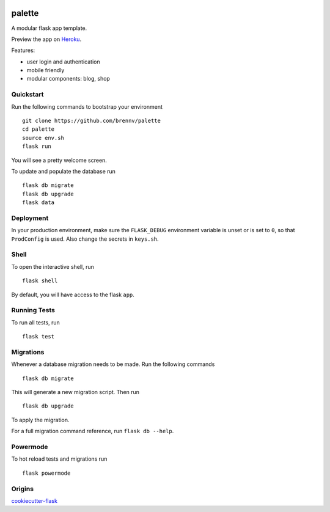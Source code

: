 .. image:: https://travis-ci.org/brennv/palette.svg?branch=master
    :target: https://travis-ci.org/brennv/palette
.. image:: https://requires.io/github/brennv/palette/requirements.svg?branch=master
    :target: https://requires.io/github/brennv/palette/requirements/?branch=master
.. image:: https://img.shields.io/pypi/pyversions/Django.svg
    :target: https://img.shields.io/pypi/pyversions/Django.svg
.. image:: https://img.shields.io/badge/node-6.10.0-blue.svg
    :target: https://img.shields.io/badge/node-6.10.0-blue.svg


===============================
palette
===============================

A modular flask app template.

Preview the app on Heroku_.

Features:

- user login and authentication
- mobile friendly
- modular components: blog, shop


Quickstart
----------

Run the following commands to bootstrap your environment ::

    git clone https://github.com/brennv/palette
    cd palette
    source env.sh
    flask run

You will see a pretty welcome screen.

To update and populate the database run ::

    flask db migrate
    flask db upgrade
    flask data


Deployment
----------

In your production environment, make sure the ``FLASK_DEBUG`` environment
variable is unset or is set to ``0``, so that ``ProdConfig`` is used. Also
change the secrets in ``keys.sh``.


Shell
-----

To open the interactive shell, run ::

    flask shell

By default, you will have access to the flask ``app``.


Running Tests
-------------

To run all tests, run ::

    flask test


Migrations
----------

Whenever a database migration needs to be made. Run the following commands ::

    flask db migrate

This will generate a new migration script. Then run ::

    flask db upgrade

To apply the migration.

For a full migration command reference, run ``flask db --help``.


Powermode
----------

To hot reload tests and migrations run ::

    flask powermode


Origins
----------

cookiecutter-flask_


.. _Heroku: https://palette-dev.herokuapp.com/
.. _cookiecutter-flask: https://github.com/sloria/cookiecutter-flask
